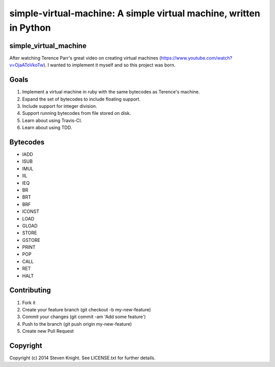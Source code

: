 ==================================================================
simple-virtual-machine: A simple virtual machine, written in Python
==================================================================

simple_virtual_machine
----------------------

After watching Terence Parr's great video on creating virtual machines (https://www.youtube.com/watch?v=OjaAToVkoTw).  I wanted to implement it myself and so this project was born.

Goals
-----

1. Implement a virtual machine in ruby with the same bytecodes as Terence's machine.
2. Expand the set of bytecodes to include floating support.
3. Include support for integer division.
4. Support running bytecodes from file stored on disk.
5. Learn about using Travis-CI.
6. Learn about using TDD.

Bytecodes
---------

* IADD
* ISUB
* IMUL
* IIL
* IEQ
* BR
* BRT
* BRF
* ICONST
* LOAD
* GLOAD
* STORE
* GSTORE
* PRINT
* POP
* CALL
* RET
* HALT

Contributing
------------

1. Fork it
2. Create your feature branch (git checkout -b my-new-feature)
3. Commit your changes (git commit -am 'Add some feature')
4. Push to the branch (git push origin my-new-feature)
5. Create new Pull Request

Copyright
---------

Copyright (c) 2014 Steven Knight. See LICENSE.txt for
further details.
